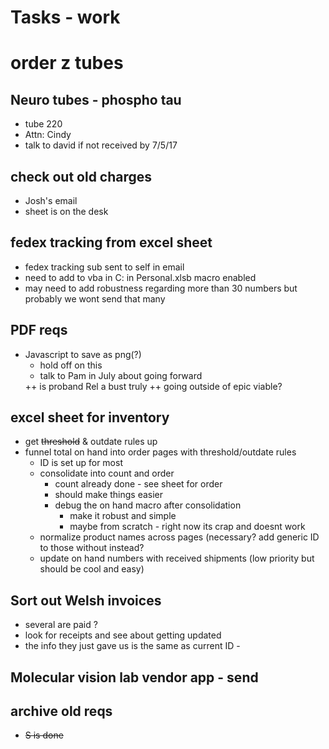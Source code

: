 * Tasks - work

* order z tubes

** Neuro tubes - phospho tau
+ tube 220
+ Attn: Cindy
+ talk to david if not received by 7/5/17

** check out old charges
+ Josh's email
+ sheet is on the desk

** fedex tracking from excel sheet
+ fedex tracking sub sent to self in email
+ need to add to vba in C:\Users\djhart\AppData\Roaming\Microsoft\Excel\XLSTART in Personal.xlsb macro enabled
+ may need to add robustness regarding more than 30 numbers but probably we wont send that many

** PDF reqs
+ Javascript to save as png(?)
  + hold off on this 
  + talk to Pam in July about going forward
  ++ is proband Rel a bust truly
  ++ going outside of epic viable?

** excel sheet for inventory
+ get +threshold+ & outdate rules up
+ funnel total on hand into order pages with threshold/outdate rules
  + ID is set up for most
  + consolidate into count and order 
    + count already done - see sheet for order
    + should make things easier
    + debug the on hand macro after consolidation
      + make it robust and simple 
      + maybe from scratch - right now its crap and doesnt work
  + normalize product names across pages (necessary? add generic ID to those without instead?
  + update on hand numbers with received shipments (low priority but should be cool and easy)

  
** Sort out Welsh invoices
+ several are paid ? 
+ look for receipts and see about getting updated
+ the info they just gave us is the same as current ID - 

** Molecular vision lab vendor app - send

** archive old reqs
+ +S is done+

